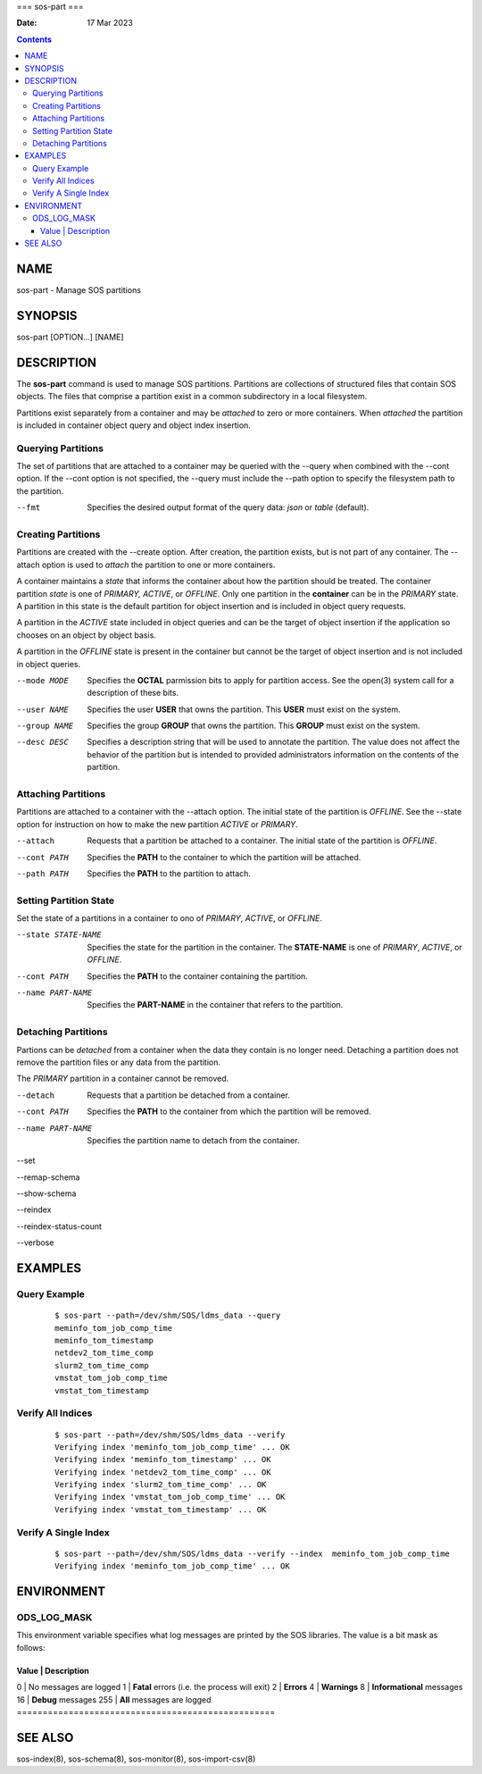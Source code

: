 ===
sos-part
===

:Date: 17 Mar 2023

.. contents::
   :depth: 3
..

NAME
====

sos-part - Manage SOS partitions

SYNOPSIS
========

sos-part [OPTION...] [NAME]

DESCRIPTION
===========

The **sos-part** command is used to manage SOS partitions. Partitions
are collections of structured files that contain SOS objects. The files
that comprise a partition exist in a common subdirectory in a local
filesystem.

Partitions exist separately from a container and may be *attached* to
zero or more containers. When *attached* the partition is included in
container object query and object index insertion.

Querying Partitions
-------------------

The set of partitions that are attached to a container may be queried
with the --query when combined with the --cont option. If the --cont
option is not specified, the --query must include the --path option to
specify the filesystem path to the partition.

--fmt
   Specifies the desired output format of the query data: *json* or
   *table* (default).

Creating Partitions
-------------------

Partitions are created with the --create option. After creation, the
partition exists, but is not part of any container. The --attach option
is used to *attach* the partition to one or more containers.

A container maintains a *state* that informs the container about how the
partition should be treated. The container partition *state* is one of
*PRIMARY, ACTIVE*, or *OFFLINE*. Only one partition in the **container**
can be in the *PRIMARY* state. A partition in this state is the default
partition for object insertion and is included in object query requests.

A partition in the *ACTIVE* state included in object queries and can be
the target of object insertion if the application so chooses on an
object by object basis.

A partition in the *OFFLINE* state is present in the container but
cannot be the target of object insertion and is not included in object
queries.

--mode MODE
   Specifies the **OCTAL** parmission bits to apply for partition
   access. See the open(3) system call for a description of these bits.

--user NAME
   Specifies the user **USER** that owns the partition. This **USER**
   must exist on the system.

--group NAME
   Specifies the group **GROUP** that owns the partition. This **GROUP**
   must exist on the system.

--desc DESC
   Specifies a description string that will be used to annotate the
   partition. The value does not affect the behavior of the partition
   but is intended to provided administrators information on the
   contents of the partition.

Attaching Partitions
--------------------

Partitions are attached to a container with the --attach option. The
initial state of the partition is *OFFLINE*. See the --state option for
instruction on how to make the new partition *ACTIVE* or *PRIMARY*.

--attach
   Requests that a partition be attached to a container. The initial
   state of the partition is *OFFLINE*.

--cont PATH
   Specifies the **PATH** to the container to which the partition will
   be attached.

--path PATH
   Specifies the **PATH** to the partition to attach.

Setting Partition State
-----------------------

Set the state of a partitions in a container to ono of *PRIMARY*,
*ACTIVE*, or *OFFLINE*.

--state STATE-NAME
   Specifies the state for the partition in the container. The
   **STATE-NAME** is one of *PRIMARY*, *ACTIVE*, or *OFFLINE*.

--cont PATH
   Specifies the **PATH** to the container containing the partition.

--name PART-NAME
   Specifies the **PART-NAME** in the container that refers to the
   partition.

Detaching Partitions
--------------------

Partions can be *detached* from a container when the data they contain
is no longer need. Detaching a partition does not remove the partition
files or any data from the partition.

The *PRIMARY* partition in a container cannot be removed.

--detach
   Requests that a partition be detached from a container.

--cont PATH
   Specifies the **PATH** to the container from which the partition will
   be removed.

--name PART-NAME
   Specifies the partition name to detach from the container.

--set

--remap-schema

--show-schema

--reindex

--reindex-status-count

--verbose

EXAMPLES
========

Query Example
-------------

   ::

      $ sos-part --path=/dev/shm/SOS/ldms_data --query
      meminfo_tom_job_comp_time
      meminfo_tom_timestamp
      netdev2_tom_time_comp
      slurm2_tom_time_comp
      vmstat_tom_job_comp_time
      vmstat_tom_timestamp

Verify All Indices
------------------

   ::

      $ sos-part --path=/dev/shm/SOS/ldms_data --verify
      Verifying index 'meminfo_tom_job_comp_time' ... OK
      Verifying index 'meminfo_tom_timestamp' ... OK
      Verifying index 'netdev2_tom_time_comp' ... OK
      Verifying index 'slurm2_tom_time_comp' ... OK
      Verifying index 'vmstat_tom_job_comp_time' ... OK
      Verifying index 'vmstat_tom_timestamp' ... OK

Verify A Single Index
---------------------

   ::

      $ sos-part --path=/dev/shm/SOS/ldms_data --verify --index  meminfo_tom_job_comp_time
      Verifying index 'meminfo_tom_job_comp_time' ... OK

ENVIRONMENT
===========

ODS_LOG_MASK
------------

This environment variable specifies what log messages are printed by the
SOS libraries. The value is a bit mask as follows:

==================================================
Value \| Description                               
==================================================
0 \| No messages are logged                        
1 \| **Fatal** errors (i.e. the process will exit) 
2 \| **Errors**                                    
4 \| **Warnings**                                  
8 \| **Informational** messages                    
16 \| **Debug** messages                           
255 \| **All** messages are logged                 
==================================================

SEE ALSO
========

sos-index(8), sos-schema(8), sos-monitor(8), sos-import-csv(8)
